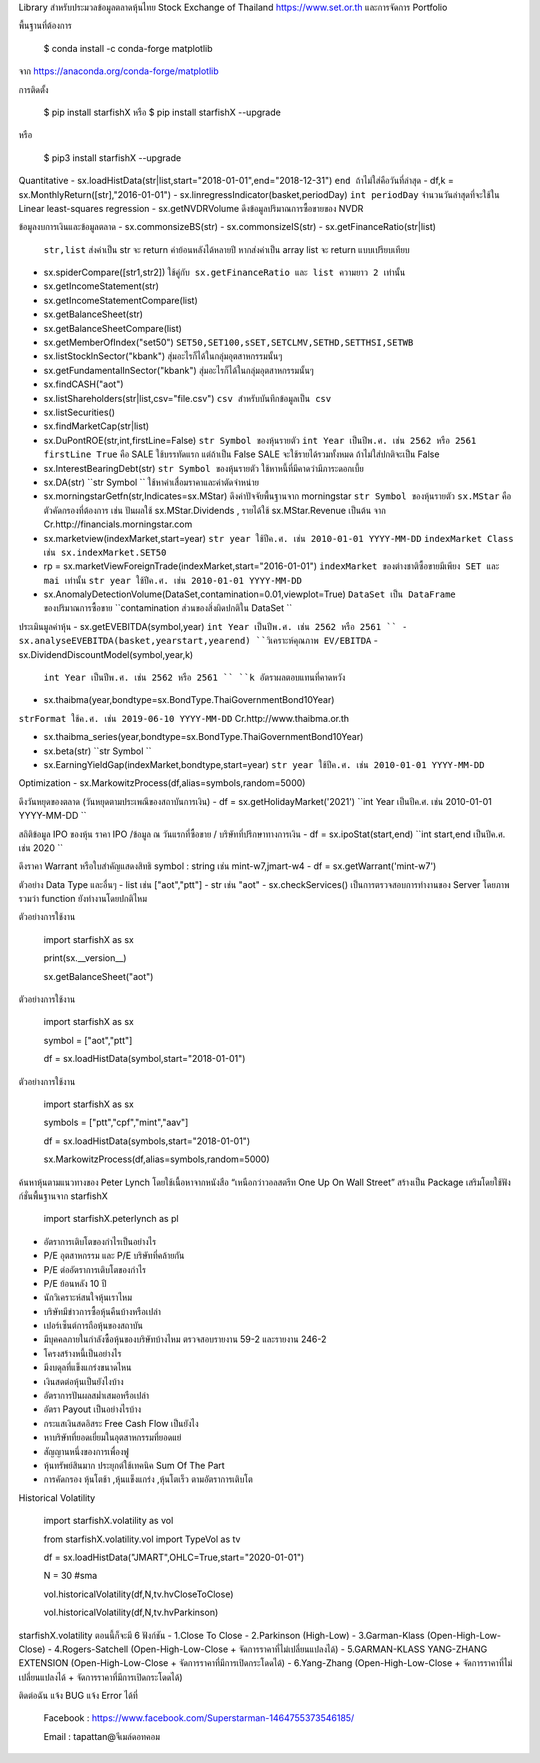 Library สำหรับประมวลข้อมูลตลาดหุ้นไทย Stock Exchange of Thailand https://www.set.or.th และการจัดการ Portfolio

พื้นฐานที่ต้องการ

    $ conda install -c conda-forge matplotlib

จาก https://anaconda.org/conda-forge/matplotlib


การติดตั้ง

    $ pip install starfishX  หรือ  $ pip install starfishX --upgrade

หรือ

    $ pip3 install starfishX --upgrade

Quantitative 
- sx.loadHistData(str|list,start="2018-01-01",end="2018-12-31") ``end ถ้าไม่ใส่คือวันที่ล่าสุด``
- df,k = sx.MonthlyReturn([str],"2016-01-01")
- sx.linregressIndicator(basket,periodDay) ``int periodDay`` จำนวนวันล่าสุดที่จะใช้ใน Linear least-squares regression
- sx.getNVDRVolume ดึงข้อมูลปริมาณการซื้อขายของ NVDR

ข้อมูลงบการเงินและข้อมูลตลาด
- sx.commonsizeBS(str)
- sx.commonsizeIS(str)
- sx.getFinanceRatio(str|list) 
  ``str,list`` ส่งค่าเป็น str จะ return ค่าย้อนหลังได้หลายปี หากส่งค่าเป็น array list จะ return แบบเปรียบเทียบ
  
- sx.spiderCompare([str1,str2]) 
  ``ใช้คู่กับ sx.getFinanceRatio และ list ความยาว 2 เท่านั้น``
  
- sx.getIncomeStatement(str)
- sx.getIncomeStatementCompare(list)
- sx.getBalanceSheet(str)
- sx.getBalanceSheetCompare(list)
- sx.getMemberOfIndex("set50") 
  ``SET50,SET100,sSET,SETCLMV,SETHD,SETTHSI,SETWB``
  
- sx.listStockInSector("kbank") 
  ``สุ่มอะไรก็ได้ในกลุ่มอุตสาหกรรมนั้นๆ``
  
- sx.getFundamentalInSector("kbank") 
  ``สุ่มอะไรก็ได้ในกลุ่มอุตสาหกรรมนั้นๆ``
- sx.findCASH("aot")
- sx.listShareholders(str|list,csv="file.csv") 
  ``csv สำหรับบันทึกข้อมูลเป็น csv``
- sx.listSecurities()
- sx.findMarketCap(str|list)
- sx.DuPontROE(str,int,firstLine=False)
  ``str Symbol ของหุ้นรายตัว`` 
  ``int Year เป็นปีพ.ศ. เช่น 2562 หรือ 2561``
  ``firstLine True`` คือ SALE ใช้บรรทัดแรก แต่ถ้าเป็น False SALE จะใช้รายได้รวมทั้งหมด ถ้าไม่ใส่ปกติจะเป็น False

- sx.InterestBearingDebt(str) ``str Symbol ของหุ้นรายตัว`` ใช้หาหนี้ที่มีคาดว่ามีภาระดอกเบี้ย
- sx.DA(str) ``str Symbol `` ใช้หาค่าเสื่อมราคาและค่าตัดจำหน่าย

- sx.morningstarGetfn(str,Indicates=sx.MStar) ดึงค่าปัจจัยพื้นฐานจาก morningstar 
  ``str Symbol ของหุ้นรายตัว``
  ``sx.MStar`` คือ ตัวคัดกรองที่ต้องการ เช่น ปันผลใช้ sx.MStar.Dividends , รายได้ใช้ sx.MStar.Revenue เป็นต้น
  จาก Cr.http://financials.morningstar.com

- sx.marketview(indexMarket,start=year) 
  ``str year ใช้ปีค.ศ. เช่น 2010-01-01 YYYY-MM-DD``
  ``indexMarket Class เช่น sx.indexMarket.SET50``

- rp = sx.marketViewForeignTrade(indexMarket,start="2016-01-01") 
  ``indexMarket ของต่างชาติซื้อขายมีเพียง SET และ mai เท่านั้น`` ``str year ใช้ปีค.ศ. เช่น 2010-01-01 YYYY-MM-DD``

- sx.AnomalyDetectionVolume(DataSet,contamination=0.01,viewplot=True) 
  ``DataSet เป็น DataFrame ของปริมาณการซื้อขาย`` ``contamination ส่วนของสิ่งผิดปกติใน DataSet ``

ประเมินมูลค่าหุ้น
- sx.getEVEBITDA(symbol,year) ``int Year เป็นปีพ.ศ. เช่น 2562 หรือ 2561 ``
- sx.analyseEVEBITDA(basket,yearstart,yearend) ``วิเคราะห์คุณภาพ EV/EBITDA``
- sx.DividendDiscountModel(symbol,year,k) 
  ``int Year เป็นปีพ.ศ. เช่น 2562 หรือ 2561 ``
  ``k อัตราผลตอบแทนที่คาดหวัง``

- sx.thaibma(year,bondtype=sx.BondType.ThaiGovernmentBond10Year) 
``strFormat ใช้ค.ศ. เช่น 2019-06-10 YYYY-MM-DD``
Cr.http://www.thaibma.or.th

- sx.thaibma_series(year,bondtype=sx.BondType.ThaiGovernmentBond10Year) 

- sx.beta(str) ``str Symbol ``

- sx.EarningYieldGap(indexMarket,bondtype,start=year) ``str year ใช้ปีค.ศ. เช่น 2010-01-01 YYYY-MM-DD``

Optimization
- sx.MarkowitzProcess(df,alias=symbols,random=5000)

ดึงวันหยุดของตลาด (วันหยุดตามประเพณีของสถาบันการเงิน)
- df = sx.getHolidayMarket('2021') ``int Year เป็นปีค.ศ. เช่น 2010-01-01 YYYY-MM-DD ``

สถิติข้อมูล IPO ของหุ้น ราคา IPO /ข้อมูล ณ วันแรกที่ซื้อขาย / บริษัทที่ปรึกษาทางการเงิน
- df = sx.ipoStat(start,end) ``int start,end เป็นปีค.ศ. เช่น 2020 ``

ดึงราคา Warrant หรือใบสําคัญแสดงสิทธิ symbol : string เช่น mint-w7,jmart-w4
- df = sx.getWarrant('mint-w7')

ตัวอย่าง Data Type และอื่นๆ
- list เช่น ["aot","ptt"]
- str เช่น "aot" 
- sx.checkServices() เป็นการตรวจสอบการทำงานของ Server โดยภาพรวมว่า function ยังทำงานโดยปกติไหม

ตัวอย่างการใช้งาน

    import starfishX as sx

    print(sx.__version__)

    sx.getBalanceSheet("aot")

ตัวอย่างการใช้งาน

    import starfishX as sx

    symbol = ["aot","ptt"]

    df = sx.loadHistData(symbol,start="2018-01-01")

ตัวอย่างการใช้งาน

    import starfishX as sx

    symbols = ["ptt","cpf","mint","aav"]

    df = sx.loadHistData(symbols,start="2018-01-01")

    sx.MarkowitzProcess(df,alias=symbols,random=5000)


ค้นหาหุ้นตามแนวทางของ Peter Lynch โดยใช้เนื้อหาจากหนังสือ “เหนือกว่าวอลสตรีท One Up On Wall Street” สร้างเป็น Package เสริมโดยใช้ฟังก์ชั่นพื้นฐานจาก starfishX

    import starfishX.peterlynch as pl 

- อัตราการเติบโตของกำไรเป็นอย่างไร
- P/E อุตสาหกรรม และ P/E บริษัทที่คล้ายกัน
- P/E ต่ออัตราการเติบโตของกำไร
- P/E ย้อนหลัง 10 ปี
- นักวิเคราะห์สนใจหุ้นเราไหม
- บริษัทมีข่าวการซื้อหุ้นคืนบ้างหรือเปล่า
- เปอร์เซ็นต์การถือหุ้นของสถาบัน
- มีบุคคลภายในกำลังซื้อหุ้นของบริษัทบ้างไหม ตรวจสอบรายงาน 59-2 และรายงาน 246-2
- โครงสร้างหนี้เป็นอย่างไร
- มีงบดุลที่แข็งแกร่งขนาดไหน
- เงินสดต่อหุ้นเป็นยังไงบ้าง
- อัตราการปันผลสม่ำเสมอหรือเปล่า
- อัตรา Payout เป็นอย่างไรบ้าง
- กระแสเงินสดอิสระ Free Cash Flow เป็นยังไง
- หาบริษัทที่ยอดเยี่ยมในอุตสาหกรรมที่ยอดแย่
- สัญญานหนึ่งของการเพื่องฟู
- หุ้นทรัพย์สินมาก ประยุกต์ใช้เทคนิค Sum Of The Part
- การคัดกรอง หุ้นโตช้า ,หุ้นแข็งแกร่ง ,หุ้นโตเร็ว ตามอัตราการเติบโต

Historical Volatility

    import starfishX.volatility as vol

    from starfishX.volatility.vol import TypeVol as tv

    df = sx.loadHistData("JMART",OHLC=True,start="2020-01-01") 

    N = 30 #sma 

    vol.historicalVolatility(df,N,tv.hvCloseToClose)
    
    vol.historicalVolatility(df,N,tv.hvParkinson)

starfishX.volatility ตอนนี้ก็จะมี 6 ฟังก์ชัน
- 1.Close To Close
- 2.Parkinson  (High-Low)
- 3.Garman-Klass (Open-High-Low-Close)
- 4.Rogers-Satchell  (Open-High-Low-Close + จัดการราคาที่ไม่เปลี่ยนแปลงได้)
- 5.GARMAN-KLASS YANG-ZHANG EXTENSION (Open-High-Low-Close + จัดการราคาที่มีการเปิดกระโดดได้)
- 6.Yang-Zhang (Open-High-Low-Close + จัดการราคาที่ไม่เปลี่ยนแปลงได้ + จัดการราคาที่มีการเปิดกระโดดได้)

ติดต่อฉัน แจ้ง BUG แจ้ง Error ได้ที่

 Facebook : https://www.facebook.com/Superstarman-1464755373546185/

 Email    : tapattan@จีเมล์ดอทคอม